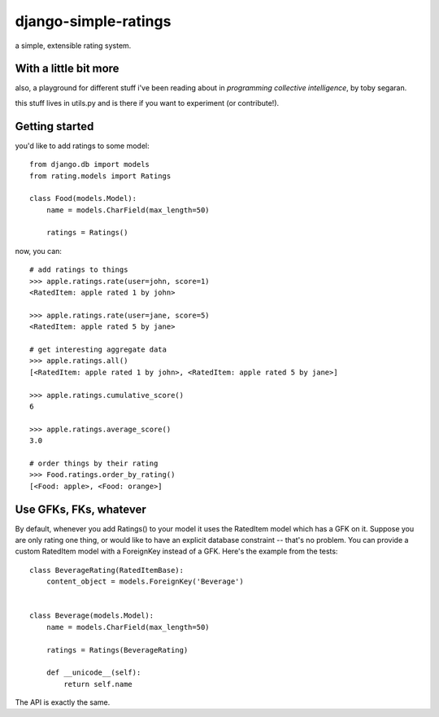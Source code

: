 =====================
django-simple-ratings
=====================

a simple, extensible rating system.  


With a little bit more
----------------------

also, a playground for different stuff i've been reading about in 
*programming collective intelligence*, by toby segaran.

this stuff lives in utils.py and is there if you want to experiment (or
contribute!).


Getting started
---------------

you'd like to add ratings to some model::

    from django.db import models
    from rating.models import Ratings
    
    class Food(models.Model):
        name = models.CharField(max_length=50)
        
        ratings = Ratings()
        
now, you can::

    # add ratings to things
    >>> apple.ratings.rate(user=john, score=1)
    <RatedItem: apple rated 1 by john>

    >>> apple.ratings.rate(user=jane, score=5)
    <RatedItem: apple rated 5 by jane>
    
    # get interesting aggregate data
    >>> apple.ratings.all()
    [<RatedItem: apple rated 1 by john>, <RatedItem: apple rated 5 by jane>]

    >>> apple.ratings.cumulative_score()
    6

    >>> apple.ratings.average_score()
    3.0
    
    # order things by their rating
    >>> Food.ratings.order_by_rating()
    [<Food: apple>, <Food: orange>]


Use GFKs, FKs, whatever
-----------------------

By default, whenever you add Ratings() to your model it uses the RatedItem model
which has a GFK on it.  Suppose you are only rating one thing, or would like to
have an explicit database constraint -- that's no problem.  You can provide a
custom RatedItem model with a ForeignKey instead of a GFK.  Here's the example
from the tests::

    class BeverageRating(RatedItemBase):
        content_object = models.ForeignKey('Beverage')


    class Beverage(models.Model):
        name = models.CharField(max_length=50)
        
        ratings = Ratings(BeverageRating)
        
        def __unicode__(self):
            return self.name


The API is exactly the same.
